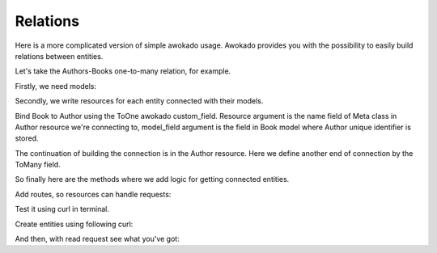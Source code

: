 Relations
*********

Here is a more complicated version of simple awokado usage.
Awokado provides you with the possibility to easily build relations between entities.



Let's take the Authors-Books one-to-many relation, for example.


Firstly, we need models:

.. code-block:: python
   :linenos:

   #models.py

   import sqlalchemy as sa
   from awokado.db import DATABASE_URL
   from sqlalchemy import create_engine
   from sqlalchemy.ext.declarative import declarative_base


   Base = declarative_base()


   class Book(BaseModel):
       __tablename__ = "books"

       id = sa.Column(sa.Integer, primary_key=True, autoincrement=True)
       author_id = sa.Column(
           sa.Integer,
           sa.ForeignKey("authors.id", onupdate="CASCADE", ondelete="SET NULL"),
           index=True,
       )

       description = sa.Column(sa.Text)
       title = sa.Column(sa.Text)

   class Author(BaseModel):
       __tablename__ = "authors"

       id = sa.Column(sa.Integer, primary_key=True, autoincrement=True)
       first_name = sa.Column(sa.Text, nullable=False)
       last_name = sa.Column(sa.Text, nullable=False)

   e = create_engine(DATABASE_URL)
   Base.metadata.create_all(e)


Secondly, we write resources for each entity connected with their models.


Bind Book to Author using the ToOne awokado custom_field. Resource argument
is the name field of Meta class in Author resource we're connecting to, model_field argument is the
field in Book model where Author unique identifier is stored.

.. code-block:: python
   :linenos:

   #resources.py

   import sqlalchemy as sa
   from awokado import custom_fields
   from awokado.consts import CREATE, READ, UPDATE
   from awokado.resource import BaseResource
   from awokado.utils import ReadContext
   from marshmallow import fields

   import models as m

   class BookResource(BaseResource):
    class Meta:
        model = m.Book
        name = "book"
        methods = (CREATE, READ, UPDATE)

    id = fields.Int(model_field=m.Book.id)
    title = fields.String(model_field=m.Book.title, required=True)
    description = fields.String(model_field=m.Book.description)
    author = custom_fields.ToOne(
        resource="author", model_field=m.Book.author_id
    )

The continuation of building the connection is in the Author resource.
Here we define another end of connection by the ToMany field.

.. code-block:: python
   :linenos:

   class AuthorResource(Resource):
    class Meta:
        model = m.Author
        name = "author"
        methods = (CREATE, READ, UPDATE)
        select_from = sa.outerjoin(
            m.Author, m.Book, m.Author.id == m.Book.author_id
        )

    id = fields.Int(model_field=m.Author.id)
    books = custom_fields.ToMany(
        fields.Int(),
        resource="book",
        model_field=m.Book.id,
        description="Authors Books",
    )
    books_count = fields.Int(
        dump_only=True, model_field=sa.func.count(m.Book.id)
    )
    name = fields.String(
        model_field=sa.func.concat(
            m.Author.first_name, " ", m.Author.last_name
        ),
        dump_only=True,
    )
    last_name = fields.String(
        model_field=m.Author.last_name, required=True, load_only=True
    )
    first_name = fields.String(
        model_field=m.Author.first_name, required=True, load_only=True
    )

So finally here are the methods where we add logic for getting connected entities.

.. code-block:: python
   :linenos:

    #BookResource

    def get_by_author_ids(
        self, session, ctx: ReadContext, field: sa.Column = None
    ):
        authors = sa.func.array_remove(
            sa.func.array_agg(m.Author.id), None
        ).label("authors")
        q = (
            sa.select(
                [
                    m.Book.id.label("id"),
                    m.Book.title.label("title"),
                    m.Book.description.label("description"),
                    authors,
                ]
            )
            .select_from(
                sa.outerjoin(m.Book, m.Author, m.Author.id == m.Book.author_id)
            )
            .where(m.Book.author_id.in_(ctx.obj_ids))
            .group_by(m.Book.id)
        )
        result = session.execute(q).fetchall()
        serialized_objs = self.dump(result, many=True)
        return serialized_objs


    #AuthorResource

    def get_by_book_ids(
        self, session, ctx: ReadContext, field: sa.Column = None
    ):
        books_count = self.fields.get("books_count").metadata["model_field"]
        q = (
            sa.select(
                [
                    m.Author.id.label("id"),
                    self.fields.get("name")
                    .metadata["model_field"]
                    .label("name"),
                    books_count.label("books_count"),
                ]
            )
            .select_from(
                sa.outerjoin(m.Author, m.Book, m.Author.id == m.Book.author_id)
            )
            .where(m.Book.id.in_(ctx.obj_ids))
            .group_by(m.Author.id)
        )
        result = session.execute(q).fetchall()
        serialized_objs = self.dump(result, many=True)
        return serialized_objs


Add routes, so resources can handle requests:

.. code-block:: python
   :linenos:

   app = falcon.API()
   api.add_route("/v1/author/", AuthorResource())
   api.add_route("/v1/author/{resource_id}", AuthorResource())
   api.add_route("/v1/book/", BookResource())
   api.add_route("/v1/book/{resource_id}", BookResource())


Test it using curl in terminal.


Create entities using following curl:

.. code-block:: python
   :linenos:

      curl localhost:8000/v1/author --data-binary '{"author":{"last_name": "B","first_name": "Sier"}}' --compressed -v | python -m json.tool

      {
          "author": [
              {
                  "books": [],
                  "books_count": 0,
                  "id": 1,
                  "name": "Sier B"
              }
          ]
      }

      curl localhost:8000/v1/book --data-binary '{"book":{"title":"some_title","description":"some_description", "author":"1"}}' --compressed -v | python -m json.tool

      {
          "book": [
              {
                  "author": 1,
                  "description": "some_description",
                  "id": 1,
                  "title": "some_title"
              }
          ]
      }

And then, with read request see what you've got:

.. code-block:: python
   :linenos:

      curl localhost:8000/v1/author?include=books | python -m json.tool

      {
          "meta": {
              "total": 1
          },
          "payload": {
              "author": [
                  {
                      "books": [
                          1
                      ],
                      "books_count": 1,
                      "id": 1,
                      "name": "Sier B"
                  }
              ],
              "book": [
                  {
                      "description": "some_description",
                      "id": 1,
                      "title": "some_title"
                  }
              ]
          }
      }

      curl localhost:8000/v1/book?include=author | python -m json.tool

      {
          "meta": {
              "total": 1
          },
          "payload": {
              "author": [
                  {
                      "books_count": 1,
                      "id": 1,
                      "name": "Sier B"
                  }
              ],
              "book": [
                  {
                      "author": 1,
                      "description": "some_description",
                      "id": 1,
                      "title": "some_title"
                  }
              ]
          }
      }



